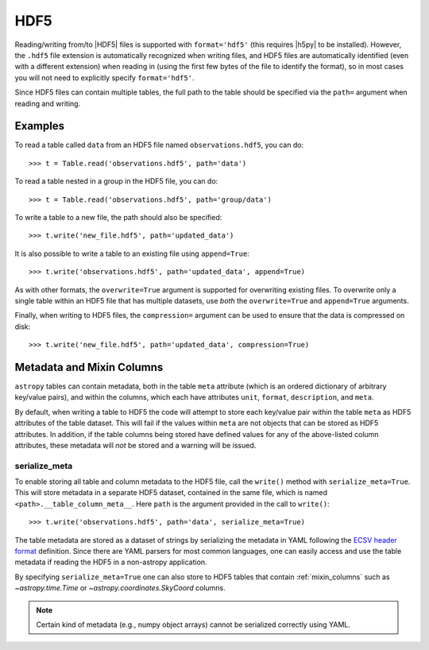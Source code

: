 .. doctest-skip-all

.. _table_io_hdf5:

HDF5
----

Reading/writing from/to |HDF5| files is supported with ``format='hdf5'`` (this
requires |h5py| to be installed). However, the ``.hdf5`` file extension is
automatically recognized when writing files, and HDF5 files are automatically
identified (even with a different extension) when reading in (using the first
few bytes of the file to identify the format), so in most cases you will not
need to explicitly specify ``format='hdf5'``.

Since HDF5 files can contain multiple tables, the full path to the table
should be specified via the ``path=`` argument when reading and writing.

Examples
^^^^^^^^

..
  EXAMPLE START
  Reading from and Writing to HDF5 Files

To read a table called ``data`` from an HDF5 file named ``observations.hdf5``,
you can do::

    >>> t = Table.read('observations.hdf5', path='data')

To read a table nested in a group in the HDF5 file, you can do::

    >>> t = Table.read('observations.hdf5', path='group/data')

To write a table to a new file, the path should also be specified::

    >>> t.write('new_file.hdf5', path='updated_data')

It is also possible to write a table to an existing file using ``append=True``::

    >>> t.write('observations.hdf5', path='updated_data', append=True)

As with other formats, the ``overwrite=True`` argument is supported for
overwriting existing files. To overwrite only a single table within an HDF5
file that has multiple datasets, use *both* the ``overwrite=True`` and
``append=True`` arguments.

Finally, when writing to HDF5 files, the ``compression=`` argument can be
used to ensure that the data is compressed on disk::

    >>> t.write('new_file.hdf5', path='updated_data', compression=True)

..
  EXAMPLE END

.. doctest-skip-all

Metadata and Mixin Columns
^^^^^^^^^^^^^^^^^^^^^^^^^^

``astropy`` tables can contain metadata, both in the table ``meta`` attribute
(which is an ordered dictionary of arbitrary key/value pairs), and within the
columns, which each have attributes ``unit``, ``format``, ``description``,
and ``meta``.

By default, when writing a table to HDF5 the code will attempt to store each
key/value pair within the table ``meta`` as HDF5 attributes of the table
dataset. This will fail if the values within ``meta`` are not objects that can
be stored as HDF5 attributes. In addition, if the table columns being stored
have defined values for any of the above-listed column attributes, these
metadata will *not* be stored and a warning will be issued.

serialize_meta
~~~~~~~~~~~~~~

To enable storing all table and column metadata to the HDF5 file, call
the ``write()`` method with ``serialize_meta=True``. This will store metadata
in a separate HDF5 dataset, contained in the same file, which is named
``<path>.__table_column_meta__``. Here ``path`` is the argument provided in
the call to ``write()``::

    >>> t.write('observations.hdf5', path='data', serialize_meta=True)

The table metadata are stored as a dataset of strings by serializing the
metadata in YAML following the `ECSV header format
<https://github.com/astropy/astropy-APEs/blob/main/APE6.rst#header-details>`_
definition. Since there are YAML parsers for most common languages, one can
easily access and use the table metadata if reading the HDF5 in a non-astropy
application.

By specifying ``serialize_meta=True`` one can also store
to HDF5 tables that contain :ref:`mixin_columns` such as `~astropy.time.Time` or
`~astropy.coordinates.SkyCoord` columns.

.. note::
    Certain kind of metadata (e.g., numpy object arrays) cannot be serialized correctly
    using YAML.
